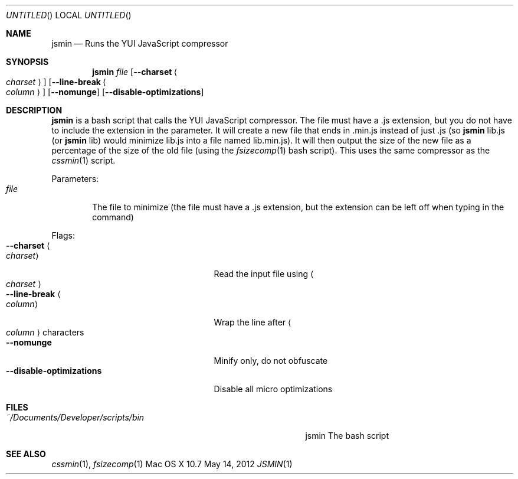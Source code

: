 .\"Modified from man(1) of FreeBSD, the NetBSD mdoc.template, and mdoc.samples.
.\"See Also:
.\"man mdoc.samples for a complete listing of options
.\"man mdoc for the short list of editing options
.\"/usr/share/misc/mdoc.template
.Dd May 14, 2012               \" DATE 
.Os "Mac OS X" 10.7
.Dt JSMIN 1      \" Program name and manual section number 
.Sh NAME                 \" Section Header - required - don't modify 
.Nm jsmin
.\" Use .Nm macro to designate other names for the documented program.
.Nd Runs the YUI JavaScript compressor
.Sh SYNOPSIS             \" Section Header - required - don't modify
.Nm
.Ar file
.Op Fl Fl charset Ao Ar charset Ac
.Op Fl Fl line-break Ao Ar column Ac
.Op Fl Fl nomunge
.Op Fl Fl disable-optimizations
.Sh DESCRIPTION          \" Section Header - required - don't modify
.Nm
is a bash script that calls the YUI JavaScript compressor.  The file must have a .js extension, but you do not have to include the extension in the parameter.  It will create a new file that ends in .min.js instead of just .js (so
.Nm
lib.js (or
.Nm
lib) would minimize lib.js into a file named lib.min.js).  It will then output the size of the new file as a percentage of the size of the old file (using the
.Xr fsizecomp 1
bash script).  This uses the same compressor as the
.Xr cssmin 1
script.
.Pp                      \" Inserts a space
Parameters:
.Bl -tag -width "file" -compact  \" Begins a tagged list 
.It Ar file
The file to minimize (the file must have a .js extension, but the extension can be left off when typing in the command)
.El                      \" Ends the list
.Pp
Flags:
.Bl -tag -width "--disable-optimizations" -compact  \" Differs from above in tag removed 
.It Fl Fl charset Ao Ar charset Ac
Read the input file using
.Ao Ar charset Ac
.It Fl Fl line-break Ao Ar column Ac
Wrap the line after
.Ao Ar column Ac characters
.It Fl Fl nomunge
Minify only, do not obfuscate
.It Fl Fl disable-optimizations
Disable all micro optimizations
.El                      \" Ends the list
.Sh FILES                \" File used or created by the topic of the man page
.Bl -tag -width "~/Documents/Developer/scripts/bin    " -compact
.It Pa ~/Documents/Developer/scripts/bin
jsmin    The bash script
.El                      \" Ends the list
.Sh SEE ALSO 
.\" List links in ascending order by section, alphabetically within a section.
.\" Please do not reference files that do not exist without filing a bug report
.Xr cssmin 1 ,
.Xr fsizecomp 1